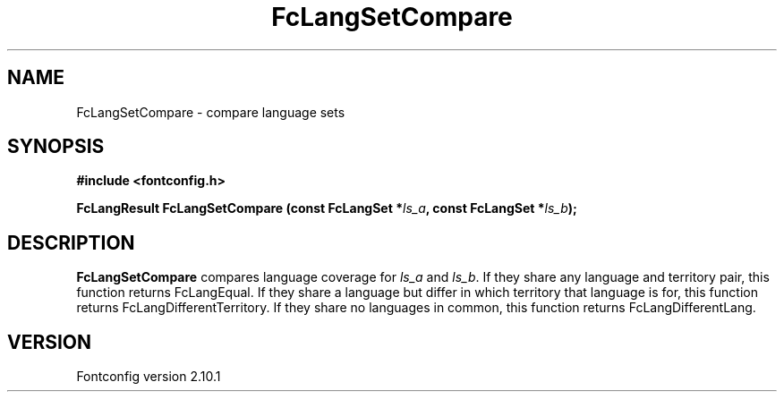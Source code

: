.\" auto-generated by docbook2man-spec from docbook-utils package
.TH "FcLangSetCompare" "3" "27 7月 2012" "" ""
.SH NAME
FcLangSetCompare \- compare language sets
.SH SYNOPSIS
.nf
\fB#include <fontconfig.h>
.sp
FcLangResult FcLangSetCompare (const FcLangSet *\fIls_a\fB, const FcLangSet *\fIls_b\fB);
.fi\fR
.SH "DESCRIPTION"
.PP
\fBFcLangSetCompare\fR compares language coverage for
\fIls_a\fR and \fIls_b\fR\&. If they share
any language and territory pair, this function returns FcLangEqual. If they
share a language but differ in which territory that language is for, this
function returns FcLangDifferentTerritory. If they share no languages in
common, this function returns FcLangDifferentLang.
.SH "VERSION"
.PP
Fontconfig version 2.10.1
